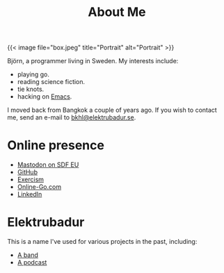 #+TITLE: About Me

{{< image file="box.jpeg" title="Portrait" alt="Portrait" >}}

Björn, a programmer living in Sweden. My interests include:

- playing go.
- reading science fiction.
- tie knots.
- hacking on [[https://www.gnu.org/software/emacs/][Emacs]].

I moved back from Bangkok a couple of years ago. If you wish to contact me, send an e-mail to [[mailto:bkhl@elektrubadur.se][bkhl@elektrubadur.se]].

* Online presence

- [[https://social.sdfeu.org/@bkhl][Mastodon on SDF EU]]
- [[https://github.com/bkhl][GitHub]]
- [[https://exercism.org/profiles/bkhl][Exercism]]
- [[https://online-go.com/player/52248/][Online-Go.com]]
- [[https://www.linkedin.com/in/bj%C3%B6rn-lindstr%C3%B6m-573a9261/][LinkedIn]]

* Elektrubadur

This is a name I've used for various projects in the past, including:

- [[https://www.jamendo.com/artist/4363/elektrubadur][A band]]
- [[https://archive.org/details/ElektrubadurPodcast][A podcast]]
